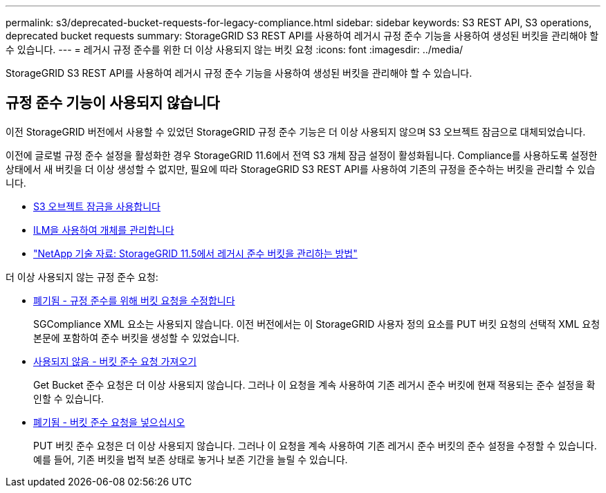 ---
permalink: s3/deprecated-bucket-requests-for-legacy-compliance.html 
sidebar: sidebar 
keywords: S3 REST API, S3 operations, deprecated bucket requests 
summary: StorageGRID S3 REST API를 사용하여 레거시 규정 준수 기능을 사용하여 생성된 버킷을 관리해야 할 수 있습니다. 
---
= 레거시 규정 준수를 위한 더 이상 사용되지 않는 버킷 요청
:icons: font
:imagesdir: ../media/


[role="lead"]
StorageGRID S3 REST API를 사용하여 레거시 규정 준수 기능을 사용하여 생성된 버킷을 관리해야 할 수 있습니다.



== 규정 준수 기능이 사용되지 않습니다

이전 StorageGRID 버전에서 사용할 수 있었던 StorageGRID 규정 준수 기능은 더 이상 사용되지 않으며 S3 오브젝트 잠금으로 대체되었습니다.

이전에 글로벌 규정 준수 설정을 활성화한 경우 StorageGRID 11.6에서 전역 S3 개체 잠금 설정이 활성화됩니다. Compliance를 사용하도록 설정한 상태에서 새 버킷을 더 이상 생성할 수 없지만, 필요에 따라 StorageGRID S3 REST API를 사용하여 기존의 규정을 준수하는 버킷을 관리할 수 있습니다.

* xref:using-s3-object-lock.adoc[S3 오브젝트 잠금을 사용합니다]
* xref:../ilm/index.adoc[ILM을 사용하여 개체를 관리합니다]
* https://kb.netapp.com/Advice_and_Troubleshooting/Hybrid_Cloud_Infrastructure/StorageGRID/How_to_manage_legacy_Compliant_buckets_in_StorageGRID_11.5["NetApp 기술 자료: StorageGRID 11.5에서 레거시 준수 버킷을 관리하는 방법"^]


더 이상 사용되지 않는 규정 준수 요청:

* xref:../s3/deprecated-put-bucket-request-modifications-for-compliance.adoc[폐기됨 - 규정 준수를 위해 버킷 요청을 수정합니다]
+
SGCompliance XML 요소는 사용되지 않습니다. 이전 버전에서는 이 StorageGRID 사용자 정의 요소를 PUT 버킷 요청의 선택적 XML 요청 본문에 포함하여 준수 버킷을 생성할 수 있었습니다.

* xref:../s3/deprecated-get-bucket-compliance-request.adoc[사용되지 않음 - 버킷 준수 요청 가져오기]
+
Get Bucket 준수 요청은 더 이상 사용되지 않습니다. 그러나 이 요청을 계속 사용하여 기존 레거시 준수 버킷에 현재 적용되는 준수 설정을 확인할 수 있습니다.

* xref:../s3/deprecated-put-bucket-compliance-request.adoc[폐기됨 - 버킷 준수 요청을 넣으십시오]
+
PUT 버킷 준수 요청은 더 이상 사용되지 않습니다. 그러나 이 요청을 계속 사용하여 기존 레거시 준수 버킷의 준수 설정을 수정할 수 있습니다. 예를 들어, 기존 버킷을 법적 보존 상태로 놓거나 보존 기간을 늘릴 수 있습니다.


